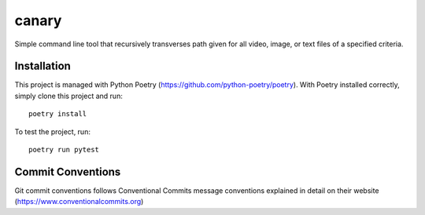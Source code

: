=================
canary
=================

Simple command line tool that recursively transverses path given for all video, image, or text files of a specified
criteria.

Installation
------------
This project is managed with Python Poetry (https://github.com/python-poetry/poetry). With Poetry installed correctly,
simply clone this project and run::

    poetry install

To test the project, run::

    poetry run pytest

Commit Conventions
----------------------
Git commit conventions follows Conventional Commits message conventions explained in detail on their website
(https://www.conventionalcommits.org)